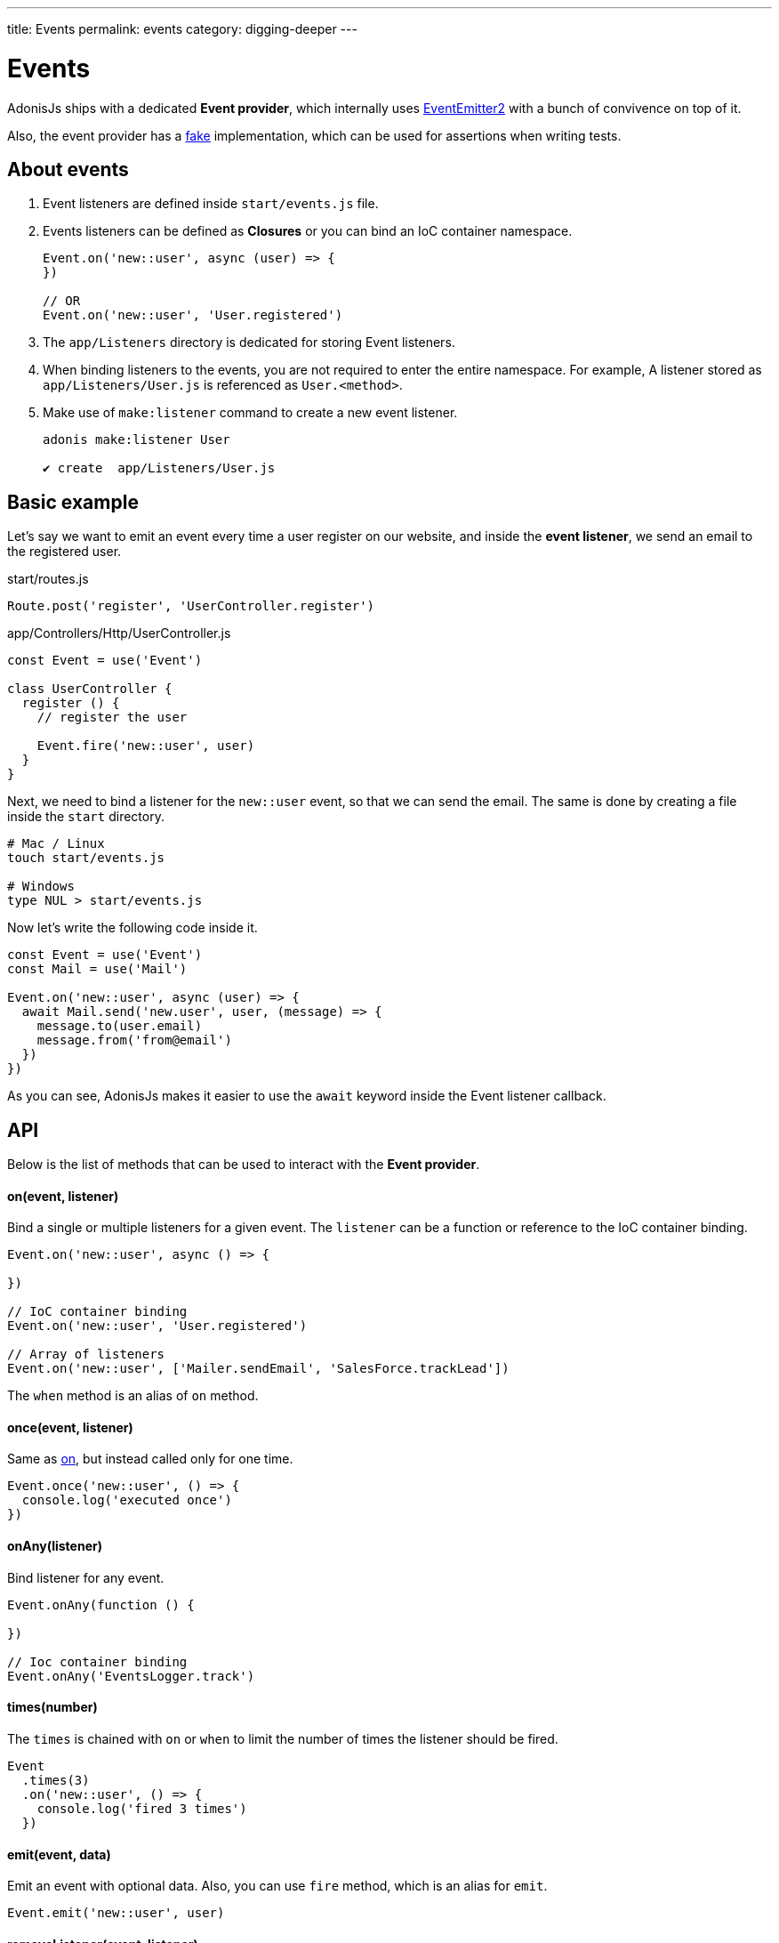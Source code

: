 ---
title: Events
permalink: events
category: digging-deeper
---

= Events

toc::[]

AdonisJs ships with a dedicated *Event provider*, which internally uses link:https://github.com/asyncly/EventEmitter2[EventEmitter2, window="_blank"] with a bunch of convivence on top of it.

Also, the event provider has a link:testing-fakes#_events_fake[fake] implementation, which can be used for assertions when writing tests.

== About events
1. Event listeners are defined inside `start/events.js` file.
2. Events listeners can be defined as *Closures* or you can bind an IoC container namespace.
+
[source, javascript]
----
Event.on('new::user', async (user) => {
})

// OR
Event.on('new::user', 'User.registered')
----

3. The `app/Listeners` directory is dedicated for storing Event listeners.
4. When binding listeners to the events, you are not required to enter the entire namespace. For example, A listener stored as `app/Listeners/User.js` is referenced as `User.<method>`.
5. Make use of `make:listener` command to create a new event listener.
+
[source, bash]
----
adonis make:listener User

✔ create  app/Listeners/User.js
----

== Basic example
Let's say we want to emit an event every time a user register on our website, and inside the *event listener*, we send an email to the registered user.

.start/routes.js
[source, js]
----
Route.post('register', 'UserController.register')
----

.app/Controllers/Http/UserController.js
[source, js]
----
const Event = use('Event')

class UserController {
  register () {
    // register the user

    Event.fire('new::user', user)
  }
}
----

Next, we need to bind a listener for the `new::user` event, so that we can send the email. The same is done by creating a file inside the `start` directory.

[source, bash]
----
# Mac / Linux
touch start/events.js

# Windows
type NUL > start/events.js
----

Now let's write the following code inside it.

[source, js]
----
const Event = use('Event')
const Mail = use('Mail')

Event.on('new::user', async (user) => {
  await Mail.send('new.user', user, (message) => {
    message.to(user.email)
    message.from('from@email')
  })
})
----

As you can see, AdonisJs makes it easier to use the `await` keyword inside the Event listener callback.


== API
Below is the list of methods that can be used to interact with the *Event provider*.

==== on(event, listener)
Bind a single or multiple listeners for a given event. The `listener` can be a function or reference to the IoC container binding.

[source, js]
----
Event.on('new::user', async () => {

})

// IoC container binding
Event.on('new::user', 'User.registered')

// Array of listeners
Event.on('new::user', ['Mailer.sendEmail', 'SalesForce.trackLead'])
----

The `when` method is an alias of `on` method.

==== once(event, listener)
Same as xref:_on_event_listener[on], but instead called only for one time.

[source, js]
----
Event.once('new::user', () => {
  console.log('executed once')
})
----

==== onAny(listener)
Bind listener for any event.

[source, js]
----
Event.onAny(function () {

})

// Ioc container binding
Event.onAny('EventsLogger.track')
----

==== times(number)
The `times` is chained with `on` or `when` to limit the number of times the listener should be fired.

[source, js]
----
Event
  .times(3)
  .on('new::user', () => {
    console.log('fired 3 times')
  })
----

==== emit(event, data)
Emit an event with optional data. Also, you can use `fire` method, which is an alias for `emit`.

[source, js]
----
Event.emit('new::user', user)
----

==== removeListener(event, listener)
Remove listener(s) for a given event.

NOTE: You must bind an IoC container reference to remove it later.

[source, js]
----
Event.on('new::user', 'User.registered')

// later remove it
Event.removeListener('new::user', 'User.registered')
----

Also, you can make use of the alias method called `off`.

==== removeAllListeners(event)
Remove all listeners for a given event.

[source, js]
----
Event.removeAllListeners()
----

==== listenersCount(event)
Returns the number of listeners for a given event.

[source, js]
----
Event.listenersCount('new::user')
----

==== getListeners(event)
Returns an array of listeners for a given event.

[source, js]
----
Event.getListeners('new::user')
----

==== hasListeners(event)
Find if there are any listeners for a given event.

[source, js]
----
Event.hasListeners('new::user')
----
